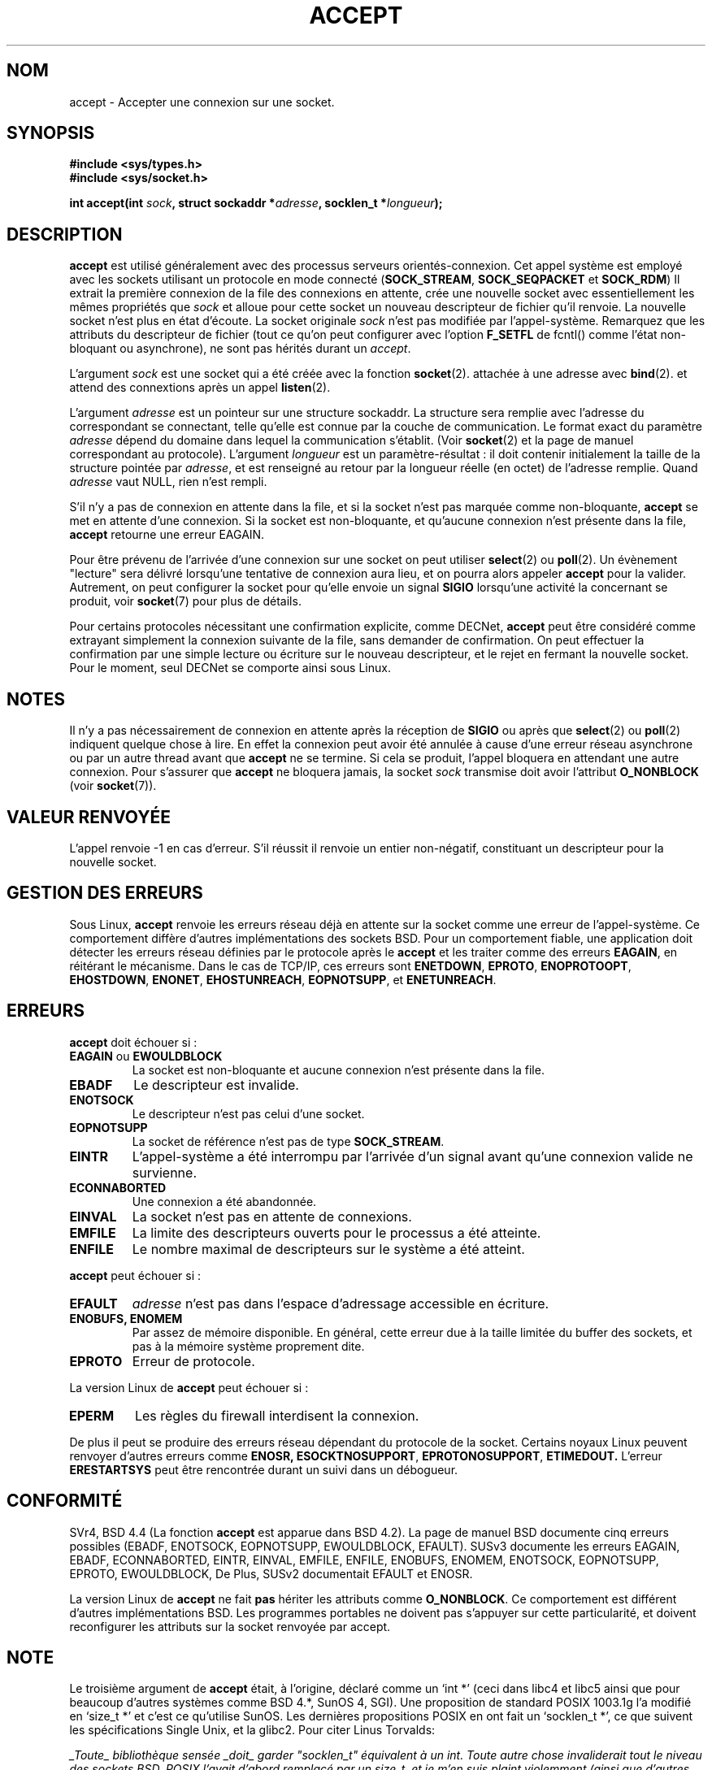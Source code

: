 .\" Copyright (c) 1983, 1990, 1991 The Regents of the University of California.
.\" All rights reserved.
.\"
.\" Redistribution and use in source and binary forms, with or without
.\" modification, are permitted provided that the following conditions
.\" are met:
.\" 1. Redistributions of source code must retain the above copyright
.\"    notice, this list of conditions and the following disclaimer.
.\" 2. Redistributions in binary form must reproduce the above copyright
.\"    notice, this list of conditions and the following disclaimer in the
.\"    documentation and/or other materials provided with the distribution.
.\" 3. All advertising materials mentioning features or use of this software
.\"    must display the following acknowledgement:
.\"	This product includes software developed by the University of
.\"	California, Berkeley and its contributors.
.\" 4. Neither the name of the University nor the names of its contributors
.\"    may be used to endorse or promote products derived from this software
.\"    without specific prior written permission.
.\"
.\" THIS SOFTWARE IS PROVIDED BY THE REGENTS AND CONTRIBUTORS ``AS IS'' AND
.\" ANY EXPRESS OR IMPLIED WARRANTIES, INCLUDING, BUT NOT LIMITED TO, THE
.\" IMPLIED WARRANTIES OF MERCHANTABILITY AND FITNESS FOR A PARTICULAR PURPOSE
.\" ARE DISCLAIMED.  IN NO EVENT SHALL THE REGENTS OR CONTRIBUTORS BE LIABLE
.\" FOR ANY DIRECT, INDIRECT, INCIDENTAL, SPECIAL, EXEMPLARY, OR CONSEQUENTIAL
.\" DAMAGES (INCLUDING, BUT NOT LIMITED TO, PROCUREMENT OF SUBSTITUTE GOODS
.\" OR SERVICES; LOSS OF USE, DATA, OR PROFITS; OR BUSINESS INTERRUPTION)
.\" HOWEVER CAUSED AND ON ANY THEORY OF LIABILITY, WHETHER IN CONTRACT, STRICT
.\" LIABILITY, OR TORT (INCLUDING NEGLIGENCE OR OTHERWISE) ARISING IN ANY WAY
.\" OUT OF THE USE OF THIS SOFTWARE, EVEN IF ADVISED OF THE POSSIBILITY OF
.\" SUCH DAMAGE.
.\"
.\"     @(#)accept.2	6.6 (Berkeley) 4/29/91
.\"
.\" Modified Sat Jul 24 16:42:42 1993 by Rik Faith (faith@cs.unc.edu)
.\"
.\" Traduction 9/10/1996 par Christophe Blaess (ccb@club-internet.fr)
.\"
.\" Correction le 15/12/96 suite a une remarque de <Yves.Arrouye@marin.fdn.fr>
.\" Mise a Jour 8/04/97
.\" Mise à Jour 18/05/99 - LDP-man-pages 1.23
.\" Mise à Jour 30/05/01 - LDP-man-pages 1.36
.\" Mise à Jour 18/07/03 - LDP-man-pages 1.53
.TH ACCEPT 2 "18 juillet 2003" LDP "Manuel du programmeur Linux"
.SH NOM
accept \- Accepter une connexion sur une socket.
.SH SYNOPSIS
.B #include <sys/types.h>
.br
.B #include <sys/socket.h>
.sp
.BI "int accept(int " sock ", struct sockaddr *" adresse ", socklen_t *" longueur );
.SH DESCRIPTION
.B accept
est utilisé généralement avec des processus serveurs orientés\-connexion.
Cet appel système est employé avec les sockets utilisant un protocole
en mode connecté 
.RB ( SOCK_STREAM ,
.B SOCK_SEQPACKET
et
.BR SOCK_RDM )
Il extrait la première connexion de la file des connexions en attente,
crée une nouvelle socket avec essentiellement les mêmes propriétés que
.I sock
et alloue pour cette socket un nouveau descripteur de fichier qu'il renvoie.
La nouvelle socket n'est plus en état d'écoute.
La socket originale
.I sock
n'est pas modifiée par l'appel-système. Remarquez que les attributs du
descripteur de fichier (tout ce qu'on peut configurer avec l'option
.B F_SETFL 
de fcntl() comme l'état non-bloquant ou asynchrone), ne sont pas hérités
durant un
.IR accept .
.PP
L'argument
.I sock
est une socket qui a été créée avec la fonction
.BR socket (2).
attachée à une adresse avec
.BR bind (2).
et attend des connextions après un appel
.BR listen (2).

L'argument
.I adresse
est un pointeur sur une structure sockaddr. La structure sera remplie avec
l'adresse du correspondant se connectant, telle qu'elle est
connue par la couche de communication. Le format exact du
paramètre
.I adresse
dépend du domaine dans lequel la communication s'établit. (Voir 
.BR socket (2)
et la page de manuel correspondant au protocole). 
L'argument
.I longueur
est un paramètre-résultat\ : il doit contenir initialement la
taille de la structure pointée par
.IR adresse ,
et est renseigné au retour par la longueur réelle (en octet) de
l'adresse remplie. Quand
.I adresse
vaut NULL, rien n'est rempli.
.PP
S'il n'y a pas de connexion en attente dans la file,
et si la socket n'est
pas marquée comme non-bloquante,
.B accept
se met en attente d'une connexion. Si la socket est 
non-bloquante, et qu'aucune connexion n'est présente dans la file,
.B accept
retourne une erreur EAGAIN.
.PP
Pour être prévenu de l'arrivée d'une connexion sur une socket on peut utiliser
.BR select (2)
ou
.BR poll (2).
Un évènement "lecture" sera délivré lorsqu'une tentative de connexion
aura lieu, et on pourra alors appeler
.B accept
pour la valider. Autrement, on peut configurer la socket pour qu'elle
envoie un signal
.B SIGIO
lorsqu'une activité la concernant se produit, voir
.BR socket (7)
pour plus de détails.
.PP
Pour certains protocoles nécessitant une confirmation explicite,
comme
DECNet,
.B accept
peut être considéré comme extrayant simplement la connexion suivante de
la file, sans demander de confirmation. On peut effectuer la confirmation
par une simple lecture ou écriture sur le nouveau descripteur, et le rejet
en fermant la nouvelle socket. Pour le moment, seul
DECNet
se comporte ainsi sous Linux.
.SH NOTES
Il n'y a pas nécessairement de connexion en attente après la réception de
.B SIGIO
ou après que
.BR select (2)
ou
.BR poll (2)
indiquent quelque chose à lire. En effet la connexion peut avoir été annulée
à cause d'une erreur réseau asynchrone ou par un autre thread avant que
.B accept
ne se termine.
Si cela se produit, l'appel bloquera en attendant une autre connexion.
Pour s'assurer
que
.B accept
ne bloquera jamais, la socket
.I sock
transmise doit avoir l'attribut
.B O_NONBLOCK
(voir
.BR socket (7)).
.SH "VALEUR RENVOYÉE"
L'appel renvoie \-1 en cas d'erreur. S'il réussit il renvoie
un entier non-négatif, constituant un descripteur pour la nouvelle socket.
.SH "GESTION DES ERREURS"
Sous Linux,
.B accept
renvoie les erreurs réseau déjà en attente sur la socket comme
une erreur de 
l'appel-système.
Ce comportement diffère d'autres implémentations des sockets BSD.
Pour un comportement fiable, une application doit détecter les
erreurs réseau définies par le protocole après le
.B accept
et les traiter
comme des erreurs
.BR EAGAIN ,
en réitérant le mécanisme. Dans le cas de TCP/IP, ces erreurs sont
.BR ENETDOWN ,
.BR EPROTO ,
.BR ENOPROTOOPT ,
.BR EHOSTDOWN ,
.BR ENONET ,
.BR EHOSTUNREACH ,
.BR EOPNOTSUPP ,
et
.BR ENETUNREACH .
.SH ERREURS
.B accept
doit échouer si\ :
.TP
.BR "EAGAIN " ou " EWOULDBLOCK"
La socket est non-bloquante et aucune connexion n'est
présente dans la file.
.TP
.B EBADF
Le descripteur est invalide.
.TP
.B ENOTSOCK
Le descripteur n'est pas celui d'une socket.
.TP
.B EOPNOTSUPP
La socket de référence n'est pas de type
.BR SOCK_STREAM . 
.TP
.B EINTR
L'appel-système a été interrompu par l'arrivée d'un
signal avant qu'une connexion valide ne survienne.
.TP
.B ECONNABORTED
Une connexion a été abandonnée.
.TP
.B EINVAL
La socket n'est pas en attente de connexions.
.TP
.B EMFILE
La limite des descripteurs ouverts pour le processus a été atteinte.
.TP
.B ENFILE
Le nombre maximal de descripteurs sur le système a été atteint.
.PP
.B accept
peut échouer si\ :
.TP
.B EFAULT
.I adresse
n'est pas dans l'espace d'adressage accessible
en écriture.
.TP
.B ENOBUFS, ENOMEM
Par assez de mémoire disponible. En général, cette erreur
due à la taille limitée du buffer des sockets, et pas à la mémoire
système proprement dite.
.TP
.B EPROTO
Erreur de protocole.
.PP
La version Linux de
.B accept
peut échouer si\ :
.TP
.B EPERM
Les règles du firewall interdisent la connexion.
.PP
De plus il peut se produire des erreurs réseau dépendant du protocole
de la socket. Certains noyaux Linux peuvent renvoyer d'autres erreurs
comme
.BR ENOSR,
.BR ESOCKTNOSUPPORT ,
.BR EPROTONOSUPPORT ,
.BR ETIMEDOUT.
L'erreur 
.B ERESTARTSYS
peut être rencontrée durant un suivi dans un débogueur.
.SH "CONFORMITÉ"
SVr4, BSD 4.4 (La fonction
.B accept
est apparue dans BSD 4.2).
La page de manuel BSD documente cinq erreurs possibles
(EBADF, ENOTSOCK, EOPNOTSUPP, EWOULDBLOCK, EFAULT).
SUSv3 documente les erreurs EAGAIN, EBADF, ECONNABORTED, EINTR, EINVAL, EMFILE,
ENFILE, ENOBUFS, ENOMEM, ENOTSOCK, EOPNOTSUPP, EPROTO, EWOULDBLOCK, De
Plus, SUSv2 documentait EFAULT et ENOSR.
.LP
La version Linux de \fBaccept\fP ne fait \fBpas\fP hériter les attributs comme
.BR O_NONBLOCK .
Ce comportement est différent d'autres implémentations BSD. Les
programmes portables ne doivent pas s'appuyer sur cette particularité,
et doivent reconfigurer les attributs sur la socket renvoyée par accept.
.SH NOTE
Le troisième argument de
.B accept
était, à l'origine, déclaré comme un `int *' (ceci dans libc4 et libc5
ainsi que pour beaucoup d'autres systèmes comme BSD 4.*, SunOS 4, SGI).
Une proposition de standard POSIX 1003.1g l'a modifié en `size_t *' et c'est
ce qu'utilise SunOS. Les dernières propositions POSIX en ont fait un
`socklen_t *', ce que suivent les spécifications Single Unix, et la glibc2.
Pour citer Linus Torvalds:

\fI_Toute_ bibliothèque sensée _doit_ garder "socklen_t" équivalent à un int.
Toute autre chose invaliderait tout le niveau des sockets BSD.
POSIX l'avait d'abord remplacé par un size_t, et je m'en suis plaint violemment
(ainsi que d'autres heureusement, mais bien entendu pas tant que ça). Le
remplacement par un size_t est complètement inutile car size_t à exactement
la même taille qu'un int sur les architectures 64 bits par exemple. Et il
_a_ la même taille qu'un "int" parce que c'était l'interface des sockets BSD. 
Quoiqu'il en soit, les gens de POSIX ont compris et ont créé un "socklen_t".
Ils n'auraient jamais dû y toucher, mais une fois commencé, ils ont décidé de
créer un type spécifique, pour des raisons inavouées (probablement quelqu'un
qui ne veut pas perdre la face en expliquant que le premier travail était
stupide et ils ont simplement renommé leur bricolage).\fP
.SH "VOIR AUSSI"
.BR bind (2),
.BR connect (2),
.BR listen (2),
.BR select (2),
.BR socket (2)
.SH TRADUCTION
Christophe Blaess, 1996-2003.
